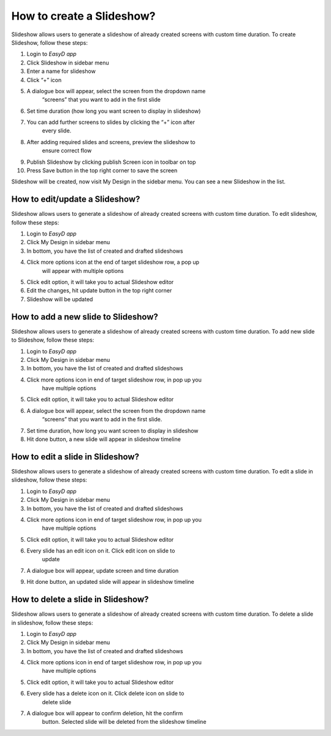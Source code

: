 How to create a Slideshow?
==========================

Slideshow allows users to generate a slideshow of already created
screens with custom time duration. To create Slideshow, follow these
steps:

1.  Login to *EasyD app*

2.  Click Slideshow in sidebar menu

3.  Enter a name for slideshow

4.  Click “+” icon

5.  A dialogue box will appear, select the screen from the dropdown name
       “screens” that you want to add in the first slide

6.  Set time duration (how long you want screen to display in slideshow)

7.  You can add further screens to slides by clicking the “+” icon after
       every slide.

8.  After adding required slides and screens, preview the slideshow to
       ensure correct flow

9.  Publish Slideshow by clicking publish Screen icon in toolbar on top

10. Press Save button in the top right corner to save the screen

Slideshow will be created, now visit My Design in the sidebar menu. You
can see a new Slideshow in the list.

How to edit/update a Slideshow?
-------------------------------

Slideshow allows users to generate a slideshow of already created
screens with custom time duration. To edit slideshow, follow these
steps:

1. Login to *EasyD app*

2. Click My Design in sidebar menu

3. In bottom, you have the list of created and drafted slideshows

4. Click more options icon at the end of target slideshow row, a pop up
      will appear with multiple options

5. Click edit option, it will take you to actual Slideshow editor

6. Edit the changes, hit update button in the top right corner

7. Slideshow will be updated

How to add a new slide to Slideshow?
------------------------------------

Slideshow allows users to generate a slideshow of already created
screens with custom time duration. To add new slide to Slideshow, follow
these steps:

1. Login to *EasyD app*

2. Click My Design in sidebar menu

3. In bottom, you have the list of created and drafted slideshows

4. Click more options icon in end of target slideshow row, in pop up you
      have multiple options

5. Click edit option, it will take you to actual Slideshow editor

6. A dialogue box will appear, select the screen from the dropdown name
      “screens” that you want to add in the first slide.

7. Set time duration, how long you want screen to display in slideshow

8. Hit done button, a new slide will appear in slideshow timeline

How to edit a slide in Slideshow?
---------------------------------

Slideshow allows users to generate a slideshow of already created
screens with custom time duration. To edit a slide in slideshow, follow
these steps:

1. Login to *EasyD app*

2. Click My Design in sidebar menu

3. In bottom, you have the list of created and drafted slideshows

4. Click more options icon in end of target slideshow row, in pop up you
      have multiple options

5. Click edit option, it will take you to actual Slideshow editor

6. Every slide has an edit icon on it. Click edit icon on slide to
      update

7. A dialogue box will appear, update screen and time duration

9. Hit done button, an updated slide will appear in slideshow timeline

How to delete a slide in Slideshow?
-----------------------------------

Slideshow allows users to generate a slideshow of already created
screens with custom time duration. To delete a slide in slideshow,
follow these steps:

1. Login to *EasyD app*

2. Click My Design in sidebar menu

3. In bottom, you have the list of created and drafted slideshows

4. Click more options icon in end of target slideshow row, in pop up you
      have multiple options

5. Click edit option, it will take you to actual Slideshow editor

6. Every slide has a delete icon on it. Click delete icon on slide to
      delete slide

7. A dialogue box will appear to confirm deletion, hit the confirm
      button. Selected slide will be deleted from the slideshow timeline